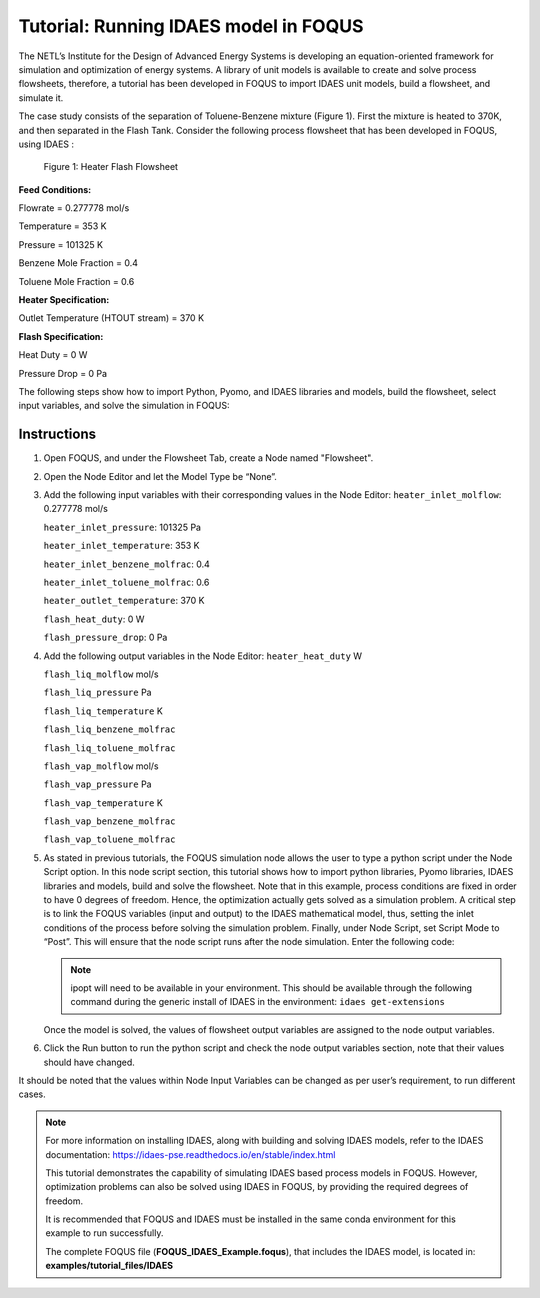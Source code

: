 .. _tutorial.idaes.test:

Tutorial: Running IDAES model in FOQUS
===================================================

The NETL’s Institute for the Design of Advanced Energy Systems is developing an equation-oriented framework for simulation and optimization of energy systems.
A library of unit models is available to create and solve process flowsheets, therefore, a tutorial has been developed in FOQUS to import IDAES unit models, build a flowsheet, and simulate it.

The case study consists of the separation of Toluene-Benzene mixture (Figure 1).
First the mixture is heated to 370K, and then separated in the Flash Tank.
Consider the following process flowsheet that has been developed in FOQUS, using IDAES :

.. figure:: ../figs/flowsheet.png
   :alt: Figure 1: Heater Flash Flowsheet
   :name: fig.flowsheet

   Figure 1: Heater Flash Flowsheet

**Feed Conditions:**

Flowrate = 0.277778 mol/s

Temperature = 353 K

Pressure = 101325 K

Benzene Mole Fraction = 0.4

Toluene Mole Fraction = 0.6


**Heater Specification:**

Outlet Temperature (HTOUT stream) = 370 K


**Flash Specification:**

Heat Duty = 0 W

Pressure Drop = 0 Pa


The following steps show how to import Python, Pyomo, and IDAES libraries and models, build the flowsheet, select input variables, and solve the simulation in FOQUS:

Instructions
~~~~~~~~~~~~

1. Open FOQUS, and under the Flowsheet Tab, create a Node named "Flowsheet".

2. Open the Node Editor and let the Model Type be “None”.

3. Add the following input variables with their corresponding values in the Node Editor:
   ``heater_inlet_molflow``: 0.277778 mol/s

   ``heater_inlet_pressure``: 101325 Pa

   ``heater_inlet_temperature``: 353 K

   ``heater_inlet_benzene_molfrac``: 0.4

   ``heater_inlet_toluene_molfrac``: 0.6

   ``heater_outlet_temperature``: 370 K

   ``flash_heat_duty``: 0 W

   ``flash_pressure_drop``: 0 Pa

4. Add the following output variables in the Node Editor:
   ``heater_heat_duty`` W

   ``flash_liq_molflow`` mol/s

   ``flash_liq_pressure`` Pa

   ``flash_liq_temperature`` K

   ``flash_liq_benzene_molfrac``

   ``flash_liq_toluene_molfrac``

   ``flash_vap_molflow`` mol/s

   ``flash_vap_pressure`` Pa

   ``flash_vap_temperature`` K

   ``flash_vap_benzene_molfrac``

   ``flash_vap_toluene_molfrac``

5. As stated in previous tutorials, the FOQUS simulation node allows the user to type a python script under the Node Script option.
   In this node script section, this tutorial shows how to import python libraries, Pyomo libraries, IDAES libraries and models, build and solve the flowsheet.
   Note that in this example, process conditions are fixed in order to have 0 degrees of freedom. Hence, the optimization actually gets solved as a simulation problem.
   A critical step is to link the FOQUS variables (input and output) to the IDAES mathematical model, thus, setting the inlet conditions of the process before solving the simulation problem.
   Finally, under Node Script, set Script Mode to “Post”. This will ensure that the node script runs after the node simulation. Enter the following code:

   .. code-block:: python
      :linenos:

      # Import objects from pyomo package
      from pyomo.environ import ConcreteModel, SolverFactory,TransformationFactory, value

      import pyutilib.subprocess.GlobalData
      pyutilib.subprocess.GlobalData.DEFINE_SIGNAL_HANDLERS_DEFAULT = False

      # Import the main FlowsheetBlock from IDAES. The flowsheet block will contain the unit model

      import idaes
      from idaes.core.flowsheet_model import FlowsheetBlock

      # Import the BTX_ideal property package to create a properties block for the flowsheet
      from idaes.generic_models.properties.activity_coeff_models import BTX_activity_coeff_VLE

      # Import heater unit model from the model library
      from idaes.generic_models.unit_models.heater import Heater

      # Import flash unit model from the model library
      from idaes.generic_models.unit_models.flash import Flash

      # Import methods for unit model connection and flowsheet initialization
      from pyomo.network import Arc, SequentialDecomposition

      # Import idaes logger to set output levels
      import idaes.logger as idaeslog

      # Create the ConcreteModel and the FlowsheetBlock, and attach the flowsheet block to it.
      m = ConcreteModel()

      m.fs = FlowsheetBlock(default={"dynamic": False}) # dynamic or ss flowsheet needs to be specified here

      # Add properties parameter block to the flowsheet with specifications
      m.fs.properties = BTX_activity_coeff_VLE.BTXParameterBlock(default={"valid_phase":
                                                           ('Liq', 'Vap'),
                                                           "activity_coeff_model":
                                                           "Ideal"})

      # Create an instance of the heater unit, attaching it to the flowsheet
      # Specify that the property package to be used with the heater is the one we created earlier.
      m.fs.heater = Heater(default={"property_package": m.fs.properties})

      m.fs.flash = Flash(default={"property_package": m.fs.properties})

      # Connect heater and flash models using an arc
      m.fs.heater_flash_arc = Arc(source=m.fs.heater.outlet, destination=m.fs.flash.inlet)

      TransformationFactory("network.expand_arcs").apply_to(m)

      #Feed Specifications to heater
      m.fs.heater.inlet.flow_mol.fix(x["heater_inlet_molflow"]) # mol/s
      m.fs.heater.inlet.mole_frac_comp[0, "benzene"].fix(x["heater_inlet_benzene_molfrac"])
      m.fs.heater.inlet.mole_frac_comp[0, "toluene"].fix(x["heater_inlet_toluene_molfrac"])
      m.fs.heater.inlet.pressure.fix(x["heater_inlet_pressure"]) # Pa
      m.fs.heater.inlet.temperature.fix(x["heater_inlet_temperature"]) # K

      # Unit model specifications
      m.fs.heater.outlet.temperature.fix(x["heater_outlet_temperature"]) # K
      m.fs.flash.heat_duty.fix(x["flash_heat_duty"]) # W
      m.fs.flash.deltaP.fix(x["flash_pressure_drop"]) # Pa

      #Flowsheet Initialization
      def function(unit):
              unit.initialize(outlvl=1)

      opt = SolverFactory('ipopt')
      seq = SequentialDecomposition()
      seq.options.select_tear_method = "heuristic"
      seq.run(m, function)

      # Solve the flowsheet using ipopt
      opt = SolverFactory('ipopt')
      solve_status = opt.solve(m)

      #Assign the simulation result from IDAES model to FOQUS output values
      f["flash_liq_molflow"] = value(m.fs.flash.liq_outlet.flow_mol[0])
      f["flash_liq_benzene_molfrac"] = value(m.fs.flash.liq_outlet.mole_frac_comp[0,"benzene"])
      f["flash_liq_toluene_molfrac"] = value(m.fs.flash.liq_outlet.mole_frac_comp[0,"toluene"])
      f["flash_liq_temperature"] = value(m.fs.flash.liq_outlet.temperature[0])
      f["flash_liq_pressure"] = value(m.fs.flash.liq_outlet.pressure[0])
      f["flash_vap_molflow"] = value(m.fs.flash.vap_outlet.flow_mol[0])
      f["flash_vap_benzene_molfrac"] = value(m.fs.flash.vap_outlet.mole_frac_comp[0,"benzene"])
      f["flash_vap_toluene_molfrac"] = value(m.fs.flash.vap_outlet.mole_frac_comp[0,"toluene"])
      f["flash_vap_temperature"] = value(m.fs.flash.vap_outlet.temperature[0])
      f["flash_vap_pressure"] = value(m.fs.flash.vap_outlet.pressure[0])
      f["heater_heat_duty"] = value(m.fs.heater.heat_duty[0])

   .. note::
      ipopt will need to be available in your environment.
      This should be available through the following command during the generic install of IDAES in the environment:
      ``idaes get-extensions``

   Once the model is solved, the values of flowsheet output variables are assigned to the node output variables.

6. Click the Run button to run the python script and check the node output variables section, note that their values should have changed.

It should be noted that the values within Node Input Variables can be changed as per user’s requirement, to run different cases.

.. note::
   For more information on installing IDAES, along with building and solving IDAES models, refer to the IDAES documentation:
   https://idaes-pse.readthedocs.io/en/stable/index.html

   This tutorial demonstrates the capability of simulating IDAES based process models in FOQUS. However, optimization problems can also be solved using IDAES in FOQUS,
   by providing the required degrees of freedom.

   It is recommended that FOQUS and IDAES must be installed in the same conda environment for this example to run successfully.

   The complete FOQUS file (**FOQUS_IDAES_Example.foqus**), that includes the IDAES model,
   is located in: **examples/tutorial_files/IDAES**
